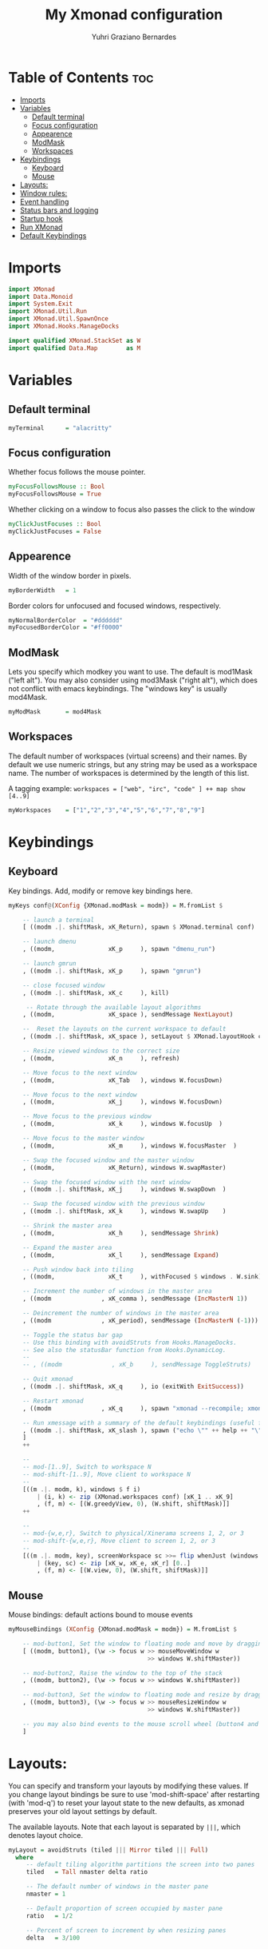 #+TITLE: My Xmonad configuration
#+AUTHOR: Yuhri Graziano Bernardes
#+PROPERTY: header-args :tangle xmonad.hs

* Table of Contents :toc:
- [[#imports][Imports]]
- [[#variables][Variables]]
  - [[#default-terminal][Default terminal]]
  - [[#focus-configuration][Focus configuration]]
  - [[#appearence][Appearence]]
  - [[#modmask][ModMask]]
  - [[#workspaces][Workspaces]]
- [[#keybindings][Keybindings]]
  - [[#keyboard][Keyboard]]
  - [[#mouse][Mouse]]
- [[#layouts][Layouts:]]
- [[#window-rules][Window rules:]]
- [[#event-handling][Event handling]]
- [[#status-bars-and-logging][Status bars and logging]]
- [[#startup-hook][Startup hook]]
- [[#run-xmonad][Run XMonad]]
- [[#default-keybindings][Default Keybindings]]

* Imports

#+BEGIN_SRC haskell
import XMonad
import Data.Monoid
import System.Exit
import XMonad.Util.Run
import XMonad.Util.SpawnOnce
import XMonad.Hooks.ManageDocks

import qualified XMonad.StackSet as W
import qualified Data.Map        as M
#+END_SRC

* Variables
** Default terminal

#+BEGIN_SRC haskell
myTerminal      = "alacritty"
#+END_SRC

#+RESULTS:

** Focus configuration

Whether focus follows the mouse pointer.

#+BEGIN_SRC haskell
myFocusFollowsMouse :: Bool
myFocusFollowsMouse = True
#+END_SRC

Whether clicking on a window to focus also passes the click to the window

#+BEGIN_SRC haskell
myClickJustFocuses :: Bool
myClickJustFocuses = False
#+END_SRC

** Appearence
Width of the window border in pixels.

#+BEGIN_SRC haskell
myBorderWidth   = 1
#+END_SRC

Border colors for unfocused and focused windows, respectively.

#+BEGIN_SRC haskell
myNormalBorderColor  = "#dddddd"
myFocusedBorderColor = "#ff0000"
#+END_SRC

** ModMask
Lets you specify which modkey you want to use. The default is mod1Mask ("left alt").  You may also consider using mod3Mask ("right alt"), which does not conflict with emacs keybindings. The "windows key" is usually mod4Mask.

#+BEGIN_SRC haskell
myModMask       = mod4Mask
#+END_SRC

** Workspaces
The default number of workspaces (virtual screens) and their names. By default we use numeric strings, but any string may be used as a workspace name. The number of workspaces is determined by the length of this list.

A tagging example:
=workspaces = ["web", "irc", "code" ] ++ map show [4..9]=

#+BEGIN_SRC haskell
myWorkspaces    = ["1","2","3","4","5","6","7","8","9"]
#+END_SRC

* Keybindings
** Keyboard
Key bindings. Add, modify or remove key bindings here.

#+BEGIN_SRC haskell
myKeys conf@(XConfig {XMonad.modMask = modm}) = M.fromList $

    -- launch a terminal
    [ ((modm .|. shiftMask, xK_Return), spawn $ XMonad.terminal conf)

    -- launch dmenu
    , ((modm,               xK_p     ), spawn "dmenu_run")

    -- launch gmrun
    , ((modm .|. shiftMask, xK_p     ), spawn "gmrun")

    -- close focused window
    , ((modm .|. shiftMask, xK_c     ), kill)

     -- Rotate through the available layout algorithms
    , ((modm,               xK_space ), sendMessage NextLayout)

    --  Reset the layouts on the current workspace to default
    , ((modm .|. shiftMask, xK_space ), setLayout $ XMonad.layoutHook conf)

    -- Resize viewed windows to the correct size
    , ((modm,               xK_n     ), refresh)

    -- Move focus to the next window
    , ((modm,               xK_Tab   ), windows W.focusDown)

    -- Move focus to the next window
    , ((modm,               xK_j     ), windows W.focusDown)

    -- Move focus to the previous window
    , ((modm,               xK_k     ), windows W.focusUp  )

    -- Move focus to the master window
    , ((modm,               xK_m     ), windows W.focusMaster  )

    -- Swap the focused window and the master window
    , ((modm,               xK_Return), windows W.swapMaster)

    -- Swap the focused window with the next window
    , ((modm .|. shiftMask, xK_j     ), windows W.swapDown  )

    -- Swap the focused window with the previous window
    , ((modm .|. shiftMask, xK_k     ), windows W.swapUp    )

    -- Shrink the master area
    , ((modm,               xK_h     ), sendMessage Shrink)

    -- Expand the master area
    , ((modm,               xK_l     ), sendMessage Expand)

    -- Push window back into tiling
    , ((modm,               xK_t     ), withFocused $ windows . W.sink)

    -- Increment the number of windows in the master area
    , ((modm              , xK_comma ), sendMessage (IncMasterN 1))

    -- Deincrement the number of windows in the master area
    , ((modm              , xK_period), sendMessage (IncMasterN (-1)))

    -- Toggle the status bar gap
    -- Use this binding with avoidStruts from Hooks.ManageDocks.
    -- See also the statusBar function from Hooks.DynamicLog.
    --
    -- , ((modm              , xK_b     ), sendMessage ToggleStruts)

    -- Quit xmonad
    , ((modm .|. shiftMask, xK_q     ), io (exitWith ExitSuccess))

    -- Restart xmonad
    , ((modm              , xK_q     ), spawn "xmonad --recompile; xmonad --restart")

    -- Run xmessage with a summary of the default keybindings (useful for beginners)
    , ((modm .|. shiftMask, xK_slash ), spawn ("echo \"" ++ help ++ "\" | xmessage -file -"))
    ]
    ++

    --
    -- mod-[1..9], Switch to workspace N
    -- mod-shift-[1..9], Move client to workspace N
    --
    [((m .|. modm, k), windows $ f i)
        | (i, k) <- zip (XMonad.workspaces conf) [xK_1 .. xK_9]
        , (f, m) <- [(W.greedyView, 0), (W.shift, shiftMask)]]
    ++

    --
    -- mod-{w,e,r}, Switch to physical/Xinerama screens 1, 2, or 3
    -- mod-shift-{w,e,r}, Move client to screen 1, 2, or 3
    --
    [((m .|. modm, key), screenWorkspace sc >>= flip whenJust (windows . f))
        | (key, sc) <- zip [xK_w, xK_e, xK_r] [0..]
        , (f, m) <- [(W.view, 0), (W.shift, shiftMask)]]

#+END_SRC

** Mouse
Mouse bindings: default actions bound to mouse events

#+BEGIN_SRC haskell
myMouseBindings (XConfig {XMonad.modMask = modm}) = M.fromList $

    -- mod-button1, Set the window to floating mode and move by dragging
    [ ((modm, button1), (\w -> focus w >> mouseMoveWindow w
                                       >> windows W.shiftMaster))

    -- mod-button2, Raise the window to the top of the stack
    , ((modm, button2), (\w -> focus w >> windows W.shiftMaster))

    -- mod-button3, Set the window to floating mode and resize by dragging
    , ((modm, button3), (\w -> focus w >> mouseResizeWindow w
                                       >> windows W.shiftMaster))

    -- you may also bind events to the mouse scroll wheel (button4 and button5)
    ]
#+END_SRC
* Layouts:

You can specify and transform your layouts by modifying these values. If you change layout bindings be sure to use 'mod-shift-space' after restarting (with 'mod-q') to reset your layout state to the new defaults, as xmonad preserves your old layout settings by default.

The available layouts. Note that each layout is separated by =|||=, which denotes layout choice.

#+BEGIN_SRC haskell
myLayout = avoidStruts (tiled ||| Mirror tiled ||| Full)
  where
     -- default tiling algorithm partitions the screen into two panes
     tiled   = Tall nmaster delta ratio

     -- The default number of windows in the master pane
     nmaster = 1

     -- Default proportion of screen occupied by master pane
     ratio   = 1/2

     -- Percent of screen to increment by when resizing panes
     delta   = 3/100
#+END_SRC

* Window rules:

Execute arbitrary actions and WindowSet manipulations when managing a new window. You can use this to, for example, always float a particular program, or have a client always appear on a particular workspace.

To find the property name associated with a program, use> =xprop | grep WM_CLASS= and click on the client you're interested in.

To match on the WM_NAME, you can use 'title' in the same way that 'className' and 'resource' are used below.

#+BEGIN_SRC haskell
myManageHook = composeAll
    [ className =? "MPlayer"        --> doFloat
    , className =? "Gimp"           --> doFloat
    , resource  =? "desktop_window" --> doIgnore
    , resource  =? "kdesktop"       --> doIgnore ]
#+END_SRC

* Event handling

*EwmhDesktops users should change this to ewmhDesktopsEventHook*

Defines a custom handler function for X Events. The function should return (All True) if the default handler is to be run afterwards. To combine event hooks use mappend or mconcat from Data.Monoid.

#+BEGIN_SRC haskell
myEventHook = mempty
#+END_SRC

* Status bars and logging

Perform an arbitrary action on each internal state change or X event. See the 'XMonad.Hooks.DynamicLog' extension for examples.

#+BEGIN_SRC haskell
myLogHook = do
  spawnOnce "eval $(ssh-agent -s)"
  spawnOnce "nitrogen --restore &"
#+END_SRC

* Startup hook

Perform an arbitrary action each time xmonad starts or is restarted with mod-q.  Used by, e.g., XMonad.Layout.PerWorkspace to initialize per-workspace layout choices.

By default, do nothing.

#+BEGIN_SRC haskell
myStartupHook = return ()
#+END_SRC

* Run XMonad
Run xmonad with the settings you specify. No need to modify this.

#+BEGIN_SRC haskell
main = do
  xmproc <- spawnPipe "xmobar -x 0 /home/yuhri/.config/xmobar/xmobarrc"
  xmonad $ docks defaults
#+END_SRC

A structure containing your configuration settings, overriding fields in the default config. Any you don't override, will use the defaults defined in xmonad/XMonad/Config.hs

No need to modify this.

#+BEGIN_SRC haskell
defaults = def {
      -- simple stuff
        terminal           = myTerminal,
        focusFollowsMouse  = myFocusFollowsMouse,
        clickJustFocuses   = myClickJustFocuses,
        borderWidth        = myBorderWidth,
        modMask            = myModMask,
        workspaces         = myWorkspaces,
        normalBorderColor  = myNormalBorderColor,
        focusedBorderColor = myFocusedBorderColor,

      -- key bindings
        keys               = myKeys,
        mouseBindings      = myMouseBindings,

      -- hooks, layouts
        layoutHook         = myLayout,
        manageHook         = myManageHook,
        handleEventHook    = myEventHook,
        logHook            = myLogHook,
        startupHook        = myStartupHook
    }
#+END_SRC

* Default Keybindings
Finally, a copy of the default bindings in simple textual tabular format.

#+BEGIN_SRC haskell
help :: String
help = unlines ["The default modifier key is 'alt'. Default keybindings:",
    "",
    "-- launching and killing programs",
    "mod-Shift-Enter  Launch xterminal",
    "mod-p            Launch dmenu",
    "mod-Shift-p      Launch gmrun",
    "mod-Shift-c      Close/kill the focused window",
    "mod-Space        Rotate through the available layout algorithms",
    "mod-Shift-Space  Reset the layouts on the current workSpace to default",
    "mod-n            Resize/refresh viewed windows to the correct size",
    "",
    "-- move focus up or down the window stack",
    "mod-Tab        Move focus to the next window",
    "mod-Shift-Tab  Move focus to the previous window",
    "mod-j          Move focus to the next window",
    "mod-k          Move focus to the previous window",
    "mod-m          Move focus to the master window",
    "",
    "-- modifying the window order",
    "mod-Return   Swap the focused window and the master window",
    "mod-Shift-j  Swap the focused window with the next window",
    "mod-Shift-k  Swap the focused window with the previous window",
    "",
    "-- resizing the master/slave ratio",
    "mod-h  Shrink the master area",
    "mod-l  Expand the master area",
    "",
    "-- floating layer support",
    "mod-t  Push window back into tiling; unfloat and re-tile it",
    "",
    "-- increase or decrease number of windows in the master area",
    "mod-comma  (mod-,)   Increment the number of windows in the master area",
    "mod-period (mod-.)   Deincrement the number of windows in the master area",
    "",
    "-- quit, or restart",
    "mod-Shift-q  Quit xmonad",
    "mod-q        Restart xmonad",
    "mod-[1..9]   Switch to workSpace N",
    "",
    "-- Workspaces & screens",
    "mod-Shift-[1..9]   Move client to workspace N",
    "mod-{w,e,r}        Switch to physical/Xinerama screens 1, 2, or 3",
    "mod-Shift-{w,e,r}  Move client to screen 1, 2, or 3",
    "",
    "-- Mouse bindings: default actions bound to mouse events",
    "mod-button1  Set the window to floating mode and move by dragging",
    "mod-button2  Raise the window to the top of the stack",
    "mod-button3  Set the window to floating mode and resize by dragging"]
#+END_SRC
